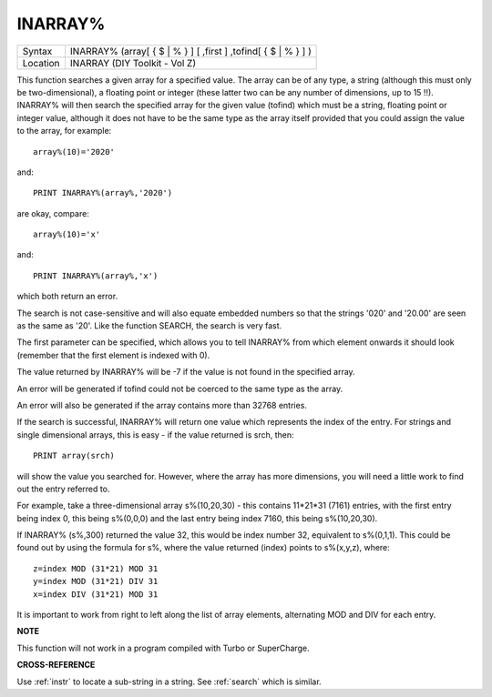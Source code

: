 ..  _inarray-pct:

INARRAY%
========

+----------+--------------------------------------------------------------------+
| Syntax   |  INARRAY% (array[ { $ \| % } ] [ ,first ] ,tofind[ { $ \| % } ] )  |
+----------+--------------------------------------------------------------------+
| Location |  INARRAY (DIY Toolkit - Vol Z)                                     |
+----------+--------------------------------------------------------------------+

This function searches a given array for a specified value. The array
can be of any type, a string (although this must only be
two-dimensional), a floating point or integer (these latter two can be
any number of dimensions, up to 15 !!). INARRAY% will then search the
specified array for the given value (tofind) which must be a string,
floating point or integer value, although it does not have to be the
same type as the array itself provided that you could assign the value
to the array, for example::

    array%(10)='2020'

and::

    PRINT INARRAY%(array%,'2020')

are okay, compare::

    array%(10)='x'

and::

    PRINT INARRAY%(array%,'x')

which both return an error.

The search is not case-sensitive and will
also equate embedded numbers so that the strings '020' and '20.00' are
seen as the same as '20'. Like the function SEARCH, the search is very
fast.

The first parameter can be specified, which allows you to tell
INARRAY% from which element onwards it should look (remember that the
first element is indexed with 0).

The value returned by INARRAY% will be
-7 if the value is not found in the specified array.

An error will be
generated if tofind could not be coerced to the same type as the array.

An error will also be generated if the array contains more than 32768
entries.

If the search is successful, INARRAY% will return one value
which represents the index of the entry. For strings and single
dimensional arrays, this is easy - if the value returned is srch, then::

    PRINT array(srch)

will show the value you searched for. However, where the array has more
dimensions, you will need a little work to find out the entry referred
to.

For example, take a three-dimensional array s%(10,20,30) - this
contains 11\*21\*31 (7161) entries, with the first entry being index 0,
this being s%(0,0,0) and the last entry being index 7160, this being
s%(10,20,30).

If INARRAY% (s%,300) returned the value 32, this would be
index number 32, equivalent to s%(0,1,1). This could be found out by
using the formula for s%, where the value returned (index) points to
s%(x,y,z), where::

    z=index MOD (31*21) MOD 31
    y=index MOD (31*21) DIV 31
    x=index DIV (31*21) MOD 31

It is important to work from right to left along the list of array
elements, alternating MOD and DIV for each entry.

**NOTE**

This function will not work in a program compiled with Turbo or
SuperCharge.

**CROSS-REFERENCE**

Use :ref:`instr` to locate a sub-string in a string.
See :ref:`search` which is similar.

